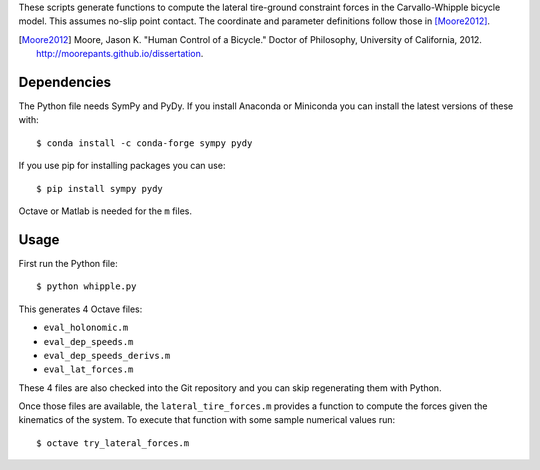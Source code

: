 These scripts generate functions to compute the lateral tire-ground constraint
forces in the Carvallo-Whipple bicycle model. This assumes no-slip point
contact. The coordinate and parameter definitions follow those in [Moore2012]_.

.. [Moore2012] Moore, Jason K. "Human Control of a Bicycle." Doctor of
   Philosophy, University of California, 2012.
   http://moorepants.github.io/dissertation.

Dependencies
============

The Python file needs SymPy and PyDy. If you install Anaconda or Miniconda you
can install the latest versions of these with::

   $ conda install -c conda-forge sympy pydy

If you use pip for installing packages you can use::

   $ pip install sympy pydy

Octave or Matlab is needed for the ``m`` files.

Usage
=====

First run the Python file::

   $ python whipple.py

This generates 4 Octave files:

- ``eval_holonomic.m``
- ``eval_dep_speeds.m``
- ``eval_dep_speeds_derivs.m``
- ``eval_lat_forces.m``

These 4 files are also checked into the Git repository and you can skip
regenerating them with Python.

Once those files are available, the ``lateral_tire_forces.m`` provides a
function to compute the forces given the kinematics of the system. To execute
that function with some sample numerical values run::

   $ octave try_lateral_forces.m
